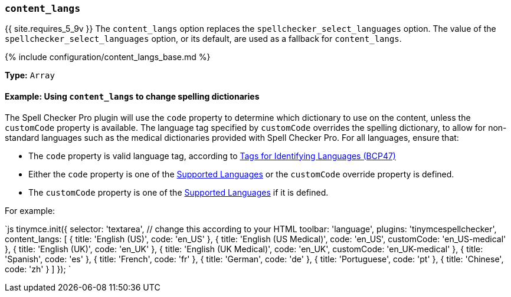 === `content_langs`

{{ site.requires_5_9v }} The `content_langs` option replaces the `spellchecker_select_languages` option. The value of the `spellchecker_select_languages` option, or its default, are used as a fallback for `content_langs`.

{% include configuration/content_langs_base.md %}

*Type:* `Array`

==== Example: Using `content_langs` to change spelling dictionaries

The Spell Checker Pro plugin will use the `code` property to determine which dictionary to use on the content, unless the `customCode` property is available. The language tag specified by `customCode` overrides the spelling dictionary, to allow for non-standard languages such as the medical dictionaries provided with Spell Checker Pro. For all languages, ensure that:

* The `code` property is valid language tag, according to https://www.ietf.org/rfc/bcp/bcp47.txt[Tags for Identifying Languages (BCP47)]
* Either the `code` property is one of the <<supportedlanguages,Supported Languages>> or the `customCode` override property is defined.
* The `customCode` property is one of the <<supportedlanguages,Supported Languages>> if it is defined.

For example:

`js
tinymce.init({
  selector: 'textarea', // change this according to your HTML
  toolbar: 'language',
  plugins: 'tinymcespellchecker',
  content_langs: [
    { title: 'English (US)', code: 'en_US' },
    { title: 'English (US Medical)', code: 'en_US', customCode: 'en_US-medical' },
    { title: 'English (UK)', code: 'en_UK' },
    { title: 'English (UK Medical)', code: 'en_UK', customCode: 'en_UK-medical' },
    { title: 'Spanish', code: 'es' },
    { title: 'French', code: 'fr' },
    { title: 'German', code: 'de' },
    { title: 'Portuguese', code: 'pt' },
    { title: 'Chinese', code: 'zh' }
  ]
});
`
